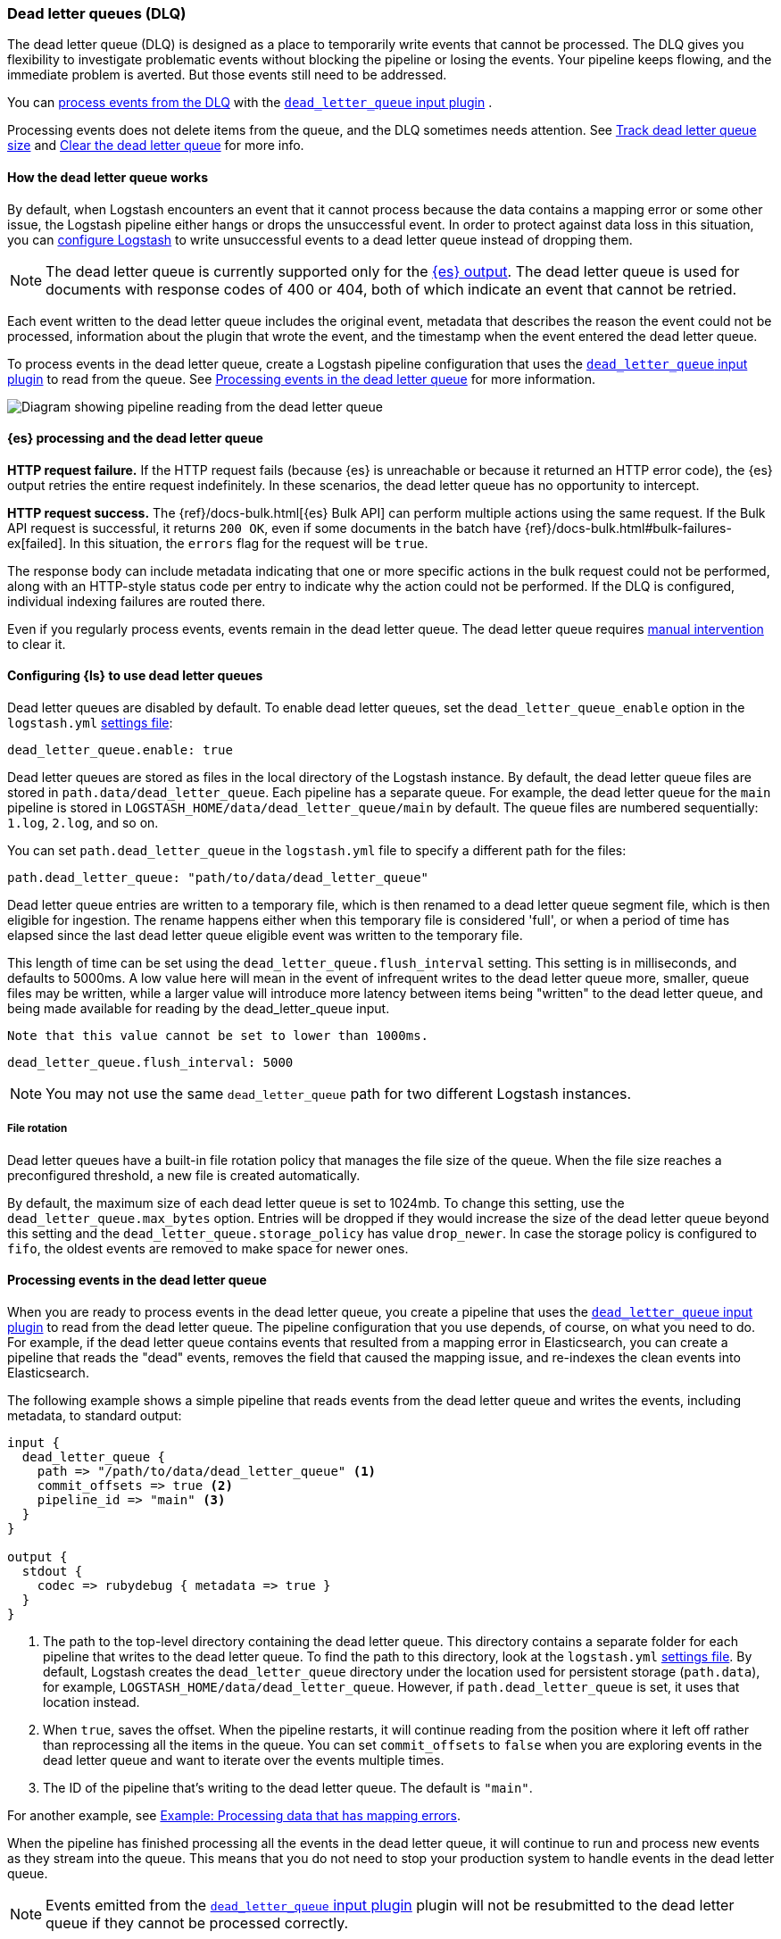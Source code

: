 [[dead-letter-queues]]
=== Dead letter queues (DLQ)

The dead letter queue (DLQ) is designed as a place to temporarily write events that cannot be processed. 
The DLQ gives you flexibility to investigate problematic events without blocking the pipeline or losing the events. 
Your pipeline keeps flowing, and the immediate problem is averted.
But those events still need to be addressed.  

You can <<es-proc-dlq,process events from the DLQ>> with the <<plugins-inputs-dead_letter_queue,`dead_letter_queue` input plugin>> .

Processing events does not delete items from the queue, and the DLQ sometimes needs attention.
See <<dlq-size>> and <<dlq-clear>> for more info. 

[[dead-letter-how]]
==== How the dead letter queue works

By default, when Logstash encounters an event that it cannot process because the
data contains a mapping error or some other issue, the Logstash pipeline 
either hangs or drops the unsuccessful event. In order to protect against data
loss in this situation, you can <<configuring-dlq,configure Logstash>> to write
unsuccessful events to a dead letter queue instead of dropping them.

NOTE: The dead letter queue is currently supported only for the
<<plugins-outputs-elasticsearch,{es} output>>. The dead letter queue is used for
documents with response codes of 400 or 404, both of which indicate an event
that cannot be retried.

Each event written to the dead letter queue includes the original event,
metadata that describes the reason the event could not be processed, information
about the plugin that wrote the event, and the timestamp when the event
entered the dead letter queue.

To process events in the dead letter queue, create a Logstash pipeline
configuration that uses the
<<plugins-inputs-dead_letter_queue,`dead_letter_queue` input plugin>> to read
from the queue. See <<processing-dlq-events>> for more information.

image::static/images/dead_letter_queue.png[Diagram showing pipeline reading from the dead letter queue]

[[es-proc-dlq]]
==== {es} processing and the dead letter queue

**HTTP request failure.** If the HTTP request fails (because {es} is unreachable
or because it returned an HTTP error code), the {es} output retries the entire
request indefinitely. In these scenarios, the dead letter queue has no
opportunity to intercept.

**HTTP request success.** The {ref}/docs-bulk.html[{es} Bulk API] can perform
multiple actions using the same request. If the Bulk API request is successful,
it returns `200 OK`, even if some documents in the batch have
{ref}/docs-bulk.html#bulk-failures-ex[failed]. In this situation, the `errors`
flag for the request will be `true`.

The response body can include metadata indicating that one or more specific
actions in the bulk request could not be performed, along with an HTTP-style
status code per entry to indicate why the action could not be performed.
If the DLQ is configured, individual indexing failures are routed there.

Even if you regularly process events, events remain in the dead letter queue.
The dead letter queue requires <<dlq-clear,manual intervention>> to clear it. 

[[configuring-dlq]]
==== Configuring {ls} to use dead letter queues

Dead letter queues are disabled by default. To enable dead letter queues, set
the `dead_letter_queue_enable` option in the `logstash.yml`
<<logstash-settings-file,settings file>>: 

[source,yaml]
-------------------------------------------------------------------------------
dead_letter_queue.enable: true
-------------------------------------------------------------------------------

Dead letter queues are stored as files in the local directory of the Logstash
instance. By default, the dead letter queue files are stored in
`path.data/dead_letter_queue`. Each pipeline has a separate queue. For example,
the dead letter queue for the `main` pipeline is stored in
`LOGSTASH_HOME/data/dead_letter_queue/main` by default. The queue files are
numbered sequentially: `1.log`, `2.log`, and so on.

You can set `path.dead_letter_queue` in the `logstash.yml` file to
specify a different path for the files:

[source,yaml]
-------------------------------------------------------------------------------
path.dead_letter_queue: "path/to/data/dead_letter_queue"
-------------------------------------------------------------------------------

Dead letter queue entries are written to a temporary file, which is then renamed
 to a dead letter queue segment file, which is then eligible for ingestion. The rename
 happens either when this temporary file is considered 'full', or when a period
 of time has elapsed since the last dead letter queue eligible event was written
 to the temporary file.

This length of time can be set using the `dead_letter_queue.flush_interval` setting.
 This setting is in milliseconds, and defaults to 5000ms. A low value here will mean
 in the event of infrequent writes to the dead letter queue more, smaller, queue
 files may be written, while a larger value will introduce more latency between
 items being "written" to the dead letter queue, and being made available for
 reading by the dead_letter_queue input.

 Note that this value cannot be set to lower than 1000ms.

[source,yaml]
-------------------------------------------------------------------------------
dead_letter_queue.flush_interval: 5000
-------------------------------------------------------------------------------

NOTE: You may not use the same `dead_letter_queue` path for two different
Logstash instances.

===== File rotation

Dead letter queues have a built-in file rotation policy that manages the file
size of the queue. When the file size reaches a preconfigured threshold, a new
file is created automatically.

By default, the maximum size of each dead letter queue is set to 1024mb. To
change this setting, use the `dead_letter_queue.max_bytes` option.  Entries
will be dropped if they would increase the size of the dead letter queue beyond
this setting and the `dead_letter_queue.storage_policy` has value `drop_newer`.
In case the storage policy is configured to `fifo`, the oldest events are removed
to make space for newer ones.

[[processing-dlq-events]]
==== Processing events in the dead letter queue

When you are ready to process events in the dead letter queue, you create a
pipeline that uses the
<<plugins-inputs-dead_letter_queue,`dead_letter_queue` input plugin>> to read
from the dead letter queue. The pipeline configuration that you use depends, of
course, on what you need to do. For example, if the dead letter queue contains
events that resulted from a mapping error in Elasticsearch, you can create a
pipeline that reads the "dead" events, removes the field that caused the mapping
issue, and re-indexes the clean events into Elasticsearch. 

The following example shows a simple pipeline that reads events from the dead
letter queue and writes the events, including metadata, to standard output: 

[source,yaml]
--------------------------------------------------------------------------------
input {
  dead_letter_queue {
    path => "/path/to/data/dead_letter_queue" <1>
    commit_offsets => true <2>
    pipeline_id => "main" <3>
  }
}

output {
  stdout {
    codec => rubydebug { metadata => true }
  }
}
--------------------------------------------------------------------------------
<1> The path to the top-level directory containing the dead letter queue. This
directory contains a separate folder for each pipeline that writes to the dead
letter queue. To find the path to this directory, look at the `logstash.yml`
<<logstash-settings-file,settings file>>. By default, Logstash creates the
`dead_letter_queue` directory under the location used for persistent
storage (`path.data`), for example, `LOGSTASH_HOME/data/dead_letter_queue`.
However, if `path.dead_letter_queue` is set, it uses that location instead.
<2> When `true`, saves the offset. When the pipeline restarts, it will continue
reading from the position where it left off rather than reprocessing all the
items in the queue. You can set `commit_offsets` to `false` when you are
exploring events in the dead letter queue and want to iterate over the events
multiple times. 
<3> The ID of the pipeline that's writing to the dead letter queue. The default
is `"main"`.

For another example, see <<dlq-example>>.

When the pipeline has finished processing all the events in the dead letter
queue, it will continue to run and process new events as they stream into the
queue. This means that you do not need to stop your production system to handle
events in the dead letter queue. 

NOTE: Events emitted from the
<<plugins-inputs-dead_letter_queue,`dead_letter_queue` input plugin>> plugin
will not be resubmitted to the dead letter queue if they cannot be processed
correctly.

[[dlq-timestamp]]
==== Reading from a timestamp

When you read from the dead letter queue, you might not want to process all the
events in the queue, especially if there are a lot of old events in the queue.
You can start processing events at a specific point in the queue by using the
`start_timestamp` option. This option configures the pipeline to start
processing events based on the timestamp of when they entered the queue:

[source,yaml]
--------------------------------------------------------------------------------
input {
  dead_letter_queue {
    path => "/path/to/data/dead_letter_queue" 
    start_timestamp => "2017-06-06T23:40:37"
    pipeline_id => "main"
  }
}
--------------------------------------------------------------------------------

For this example, the pipeline starts reading all events that were delivered to
the dead letter queue on or after June 6, 2017, at 23:40:37. 

[[dlq-example]]
==== Example: Processing data that has mapping errors

In this example, the user attempts to index a document that includes geo_ip data,
but the data cannot be processed because it contains a mapping error:

[source,json]
--------------------------------------------------------------------------------
{"geoip":{"location":"home"}}
--------------------------------------------------------------------------------

Indexing fails because the Logstash output plugin expects a `geo_point` object in
the `location` field, but the value is a string. The failed event is written to
the dead letter queue, along with metadata about the error that caused the
failure:

[source,json]
--------------------------------------------------------------------------------
{
   "@metadata" => {
    "dead_letter_queue" => {
       "entry_time" => #<Java::OrgLogstash::Timestamp:0x5b5dacd5>,
        "plugin_id" => "fb80f1925088497215b8d037e622dec5819b503e-4",
      "plugin_type" => "elasticsearch",
           "reason" => "Could not index event to Elasticsearch. status: 400, action: [\"index\", {:_id=>nil, :_index=>\"logstash-2017.06.22\", :_type=>\"doc\", :_routing=>nil}, 2017-06-22T01:29:29.804Z My-MacBook-Pro-2.local {\"geoip\":{\"location\":\"home\"}}], response: {\"index\"=>{\"_index\"=>\"logstash-2017.06.22\", \"_type\"=>\"doc\", \"_id\"=>\"AVzNayPze1iR9yDdI2MD\", \"status\"=>400, \"error\"=>{\"type\"=>\"mapper_parsing_exception\", \"reason\"=>\"failed to parse\", \"caused_by\"=>{\"type\"=>\"illegal_argument_exception\", \"reason\"=>\"illegal latitude value [266.30859375] for geoip.location\"}}}}"
    }
  },
  "@timestamp" => 2017-06-22T01:29:29.804Z,
    "@version" => "1",
       "geoip" => {
    "location" => "home"
  },
        "host" => "My-MacBook-Pro-2.local",
     "message" => "{\"geoip\":{\"location\":\"home\"}}"
}
--------------------------------------------------------------------------------

To process the failed event, you create the following pipeline that reads from
the dead letter queue and removes the mapping problem:

[source,json]
--------------------------------------------------------------------------------
input { 
  dead_letter_queue { 
    path => "/path/to/data/dead_letter_queue/" <1>
  } 
} 
filter {
  mutate { 
    remove_field => "[geoip][location]" <2>
  } 
} 
output { 
  elasticsearch{
    hosts => [ "localhost:9200" ] <3>
  } 
}
--------------------------------------------------------------------------------
<1> The <<plugins-inputs-dead_letter_queue,`dead_letter_queue` input>> reads from the dead letter queue.
<2> The `mutate` filter removes the problem field called `location`.
<3> The clean event is sent to Elasticsearch, where it can be indexed because
the mapping issue is resolved.

[[dlq-size]]
==== Track dead letter queue size

Monitor the size of the dead letter queue before it becomes a problem.
By checking it periodically, you can determine the maximum queue size that makes sense for each pipeline. 

The size of the DLQ for each pipeline is available in the node stats API.

[source,txt]
-----
pipelines.${pipeline_id}.dead_letter_queue.queue_size_in_bytes.
-----

Where `{pipeline_id}` is the name of a pipeline with DLQ enabled. 


[[dlq-clear]]
==== Clear the dead letter queue

The dead letter queue cannot be cleared with the upstream pipeline running. 

The dead letter queue is a directory of pages. 
To clear it, stop the pipeline and delete location/<file-name>.

[source,txt]
-----
${path.data}/dead_letter_queue/${pipeline_id}
-----

Where `{pipeline_id}` is the name of a pipeline with DLQ enabled. 

The pipeline creates a new dead letter queue when it starts again.